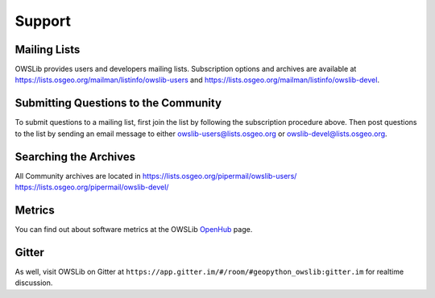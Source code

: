 Support
=======

Mailing Lists
-------------

OWSLib provides users and developers mailing lists.  Subscription options and archives are available at https://lists.osgeo.org/mailman/listinfo/owslib-users and https://lists.osgeo.org/mailman/listinfo/owslib-devel.

Submitting Questions to the Community
-------------------------------------

To submit questions to a mailing list, first join the list by following the subscription procedure above. Then post questions to the list by sending an email message to either owslib-users@lists.osgeo.org or owslib-devel@lists.osgeo.org.

Searching the Archives
----------------------

All Community archives are located in https://lists.osgeo.org/pipermail/owslib-users/ https://lists.osgeo.org/pipermail/owslib-devel/

Metrics
-------

You can find out about software metrics at the OWSLib `OpenHub`_ page.

Gitter
------

As well, visit OWSLib on Gitter at ``https://app.gitter.im/#/room/#geopython_owslib:gitter.im`` for realtime discussion.

.. _`OpenHub`: https://www.openhub.net/p/OWSLib
